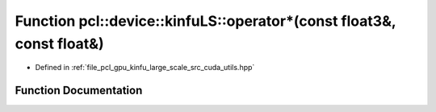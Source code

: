 .. _exhale_function_large__scale_2src_2cuda_2utils_8hpp_1a92f4b0d12e172a56fc9e6a4dcc342114:

Function pcl::device::kinfuLS::operator\*(const float3&, const float&)
======================================================================

- Defined in :ref:`file_pcl_gpu_kinfu_large_scale_src_cuda_utils.hpp`


Function Documentation
----------------------


.. doxygenfunction:: pcl::device::kinfuLS::operator*(const float3&, const float&)
